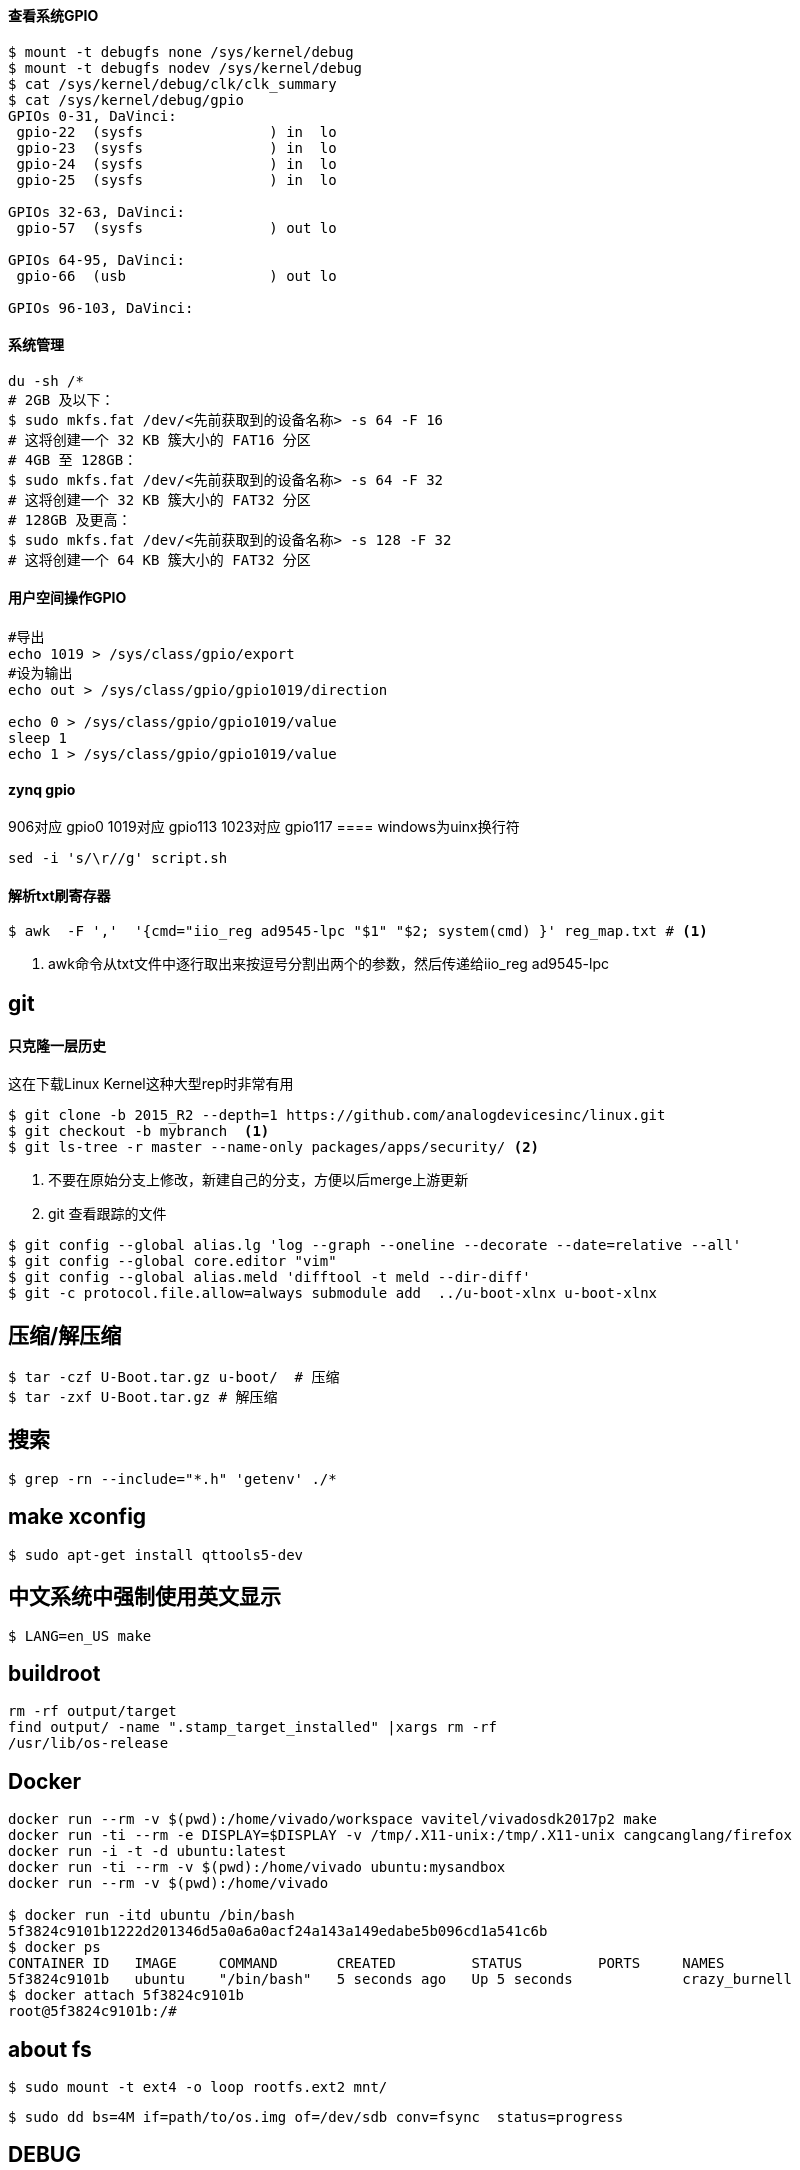 

==== 查看系统GPIO

[source,bash]
----
$ mount -t debugfs none /sys/kernel/debug
$ mount -t debugfs nodev /sys/kernel/debug
$ cat /sys/kernel/debug/clk/clk_summary
$ cat /sys/kernel/debug/gpio
GPIOs 0-31, DaVinci:
 gpio-22  (sysfs               ) in  lo
 gpio-23  (sysfs               ) in  lo
 gpio-24  (sysfs               ) in  lo
 gpio-25  (sysfs               ) in  lo

GPIOs 32-63, DaVinci:
 gpio-57  (sysfs               ) out lo

GPIOs 64-95, DaVinci:
 gpio-66  (usb                 ) out lo

GPIOs 96-103, DaVinci:
----

==== 系统管理

[source,bash]
----
du -sh /*
# 2GB 及以下：
$ sudo mkfs.fat /dev/<先前获取到的设备名称> -s 64 -F 16
# 这将创建一个 32 KB 簇大小的 FAT16 分区
# 4GB 至 128GB：
$ sudo mkfs.fat /dev/<先前获取到的设备名称> -s 64 -F 32
# 这将创建一个 32 KB 簇大小的 FAT32 分区
# 128GB 及更高：
$ sudo mkfs.fat /dev/<先前获取到的设备名称> -s 128 -F 32
# 这将创建一个 64 KB 簇大小的 FAT32 分区
----

==== 用户空间操作GPIO

[source,bash]
----
#导出
echo 1019 > /sys/class/gpio/export
#设为输出
echo out > /sys/class/gpio/gpio1019/direction

echo 0 > /sys/class/gpio/gpio1019/value
sleep 1
echo 1 > /sys/class/gpio/gpio1019/value
----

==== zynq gpio

906对应 gpio0
1019对应 gpio113
1023对应 gpio117
==== windows为uinx换行符
[source,bash]
----
sed -i 's/\r//g' script.sh
----

==== 解析txt刷寄存器

[source,]
----
$ awk  -F ','  '{cmd="iio_reg ad9545-lpc "$1" "$2; system(cmd) }' reg_map.txt # <1>
----
<1> awk命令从txt文件中逐行取出来按逗号分割出两个的参数，然后传递给iio_reg ad9545-lpc 

== git

==== 只克隆一层历史
这在下载Linux Kernel这种大型rep时非常有用
[source,bash]
----
$ git clone -b 2015_R2 --depth=1 https://github.com/analogdevicesinc/linux.git
$ git checkout -b mybranch  <1>
$ git ls-tree -r master --name-only packages/apps/security/ <2>
----
<1> 不要在原始分支上修改，新建自己的分支，方便以后merge上游更新 
<2> git 查看跟踪的文件

[source,bash]
----
$ git config --global alias.lg 'log --graph --oneline --decorate --date=relative --all'
$ git config --global core.editor "vim"
$ git config --global alias.meld 'difftool -t meld --dir-diff'
$ git -c protocol.file.allow=always submodule add  ../u-boot-xlnx u-boot-xlnx
----

== 压缩/解压缩



[source,bash]
----
$ tar -czf U-Boot.tar.gz u-boot/  # 压缩
$ tar -zxf U-Boot.tar.gz # 解压缩
----


== 搜索

[source,bash]
----
$ grep -rn --include="*.h" 'getenv' ./*
----




== make xconfig
[source,bash]
----
$ sudo apt-get install qttools5-dev
----

== 中文系统中强制使用英文显示
[source,bash]
----
$ LANG=en_US make
----

== buildroot

[source,bash]
----
rm -rf output/target
find output/ -name ".stamp_target_installed" |xargs rm -rf
/usr/lib/os-release
----

== Docker

[source,bash]
----
docker run --rm -v $(pwd):/home/vivado/workspace vavitel/vivadosdk2017p2 make
docker run -ti --rm -e DISPLAY=$DISPLAY -v /tmp/.X11-unix:/tmp/.X11-unix cangcanglang/firefox
docker run -i -t -d ubuntu:latest
docker run -ti --rm -v $(pwd):/home/vivado ubuntu:mysandbox
docker run --rm -v $(pwd):/home/vivado

$ docker run -itd ubuntu /bin/bash
5f3824c9101b1222d201346d5a0a6a0acf24a143a149edabe5b096cd1a541c6b
$ docker ps
CONTAINER ID   IMAGE     COMMAND       CREATED         STATUS         PORTS     NAMES
5f3824c9101b   ubuntu    "/bin/bash"   5 seconds ago   Up 5 seconds             crazy_burnell
$ docker attach 5f3824c9101b
root@5f3824c9101b:/#
----

== about fs

[source,bash]
----
$ sudo mount -t ext4 -o loop rootfs.ext2 mnt/
----


[source,bash]
----
$ sudo dd bs=4M if=path/to/os.img of=/dev/sdb conv=fsync  status=progress
----


== DEBUG

[source,bash]
----
$ strace -f -F -o strace.log  rm /etc/config/ddns

$ echo 8 > /proc/sys/kernel/printk
----

== 查看GLIBC 版本

[source,bash]
----
$ find -name libc.so.6
./aarch64-none-linux-gnu/libc/lib64/libc.so.6
$ strings ./aarch64-none-linux-gnu/libc/lib64/libc.so.6 | grep GLIBC_
GLIBC_2.17
GLIBC_2.18
GLIBC_2.22
GLIBC_2.23
GLIBC_2.24
GLIBC_2.25
GLIBC_2.26
GLIBC_2.27
GLIBC_2.28
GLIBC_2.29
GLIBC_2.30
GLIBC_PRIVATE
......
----

== GREP

[source,bash]
----
$ grep -rn --binary-files=text -e "7e45688" # 二进制中搜索文本并显示
----
